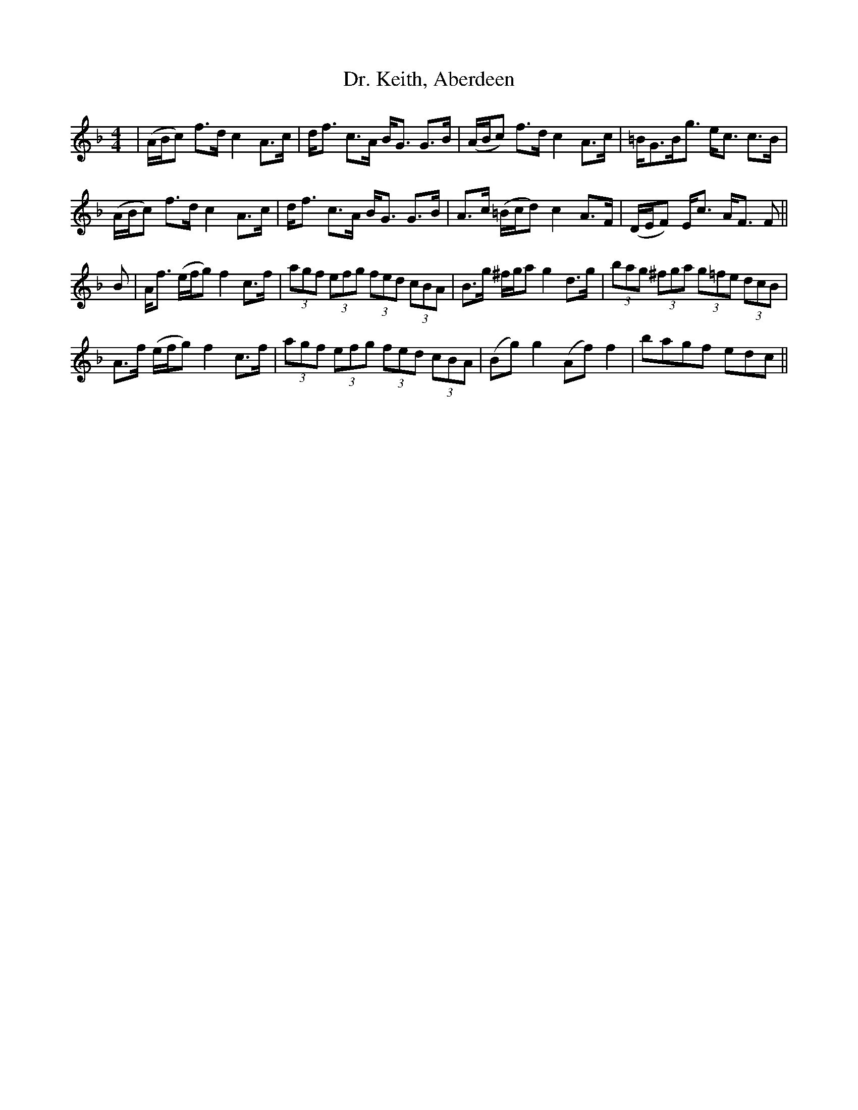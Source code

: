 X: 10758
T: Dr. Keith, Aberdeen
R: strathspey
M: 4/4
K: Fmajor
|(A/B/c) f>d c2 A>c|d<f c>A B<G G>B|(A/B/c) f>d c2 A>c|=B<GB<g e<c c>B|
(A/B/c) f>d c2 A>c|d<f c>A B<G G>B|A>c (=B/c/d) c2 A>F|(D/E/F) E<c A<F F||
B|A<f (e/f/g) f2 c>f|(3agf (3efg (3fed (3cBA|B>g ^f/g/a g2 d>g|(3bag (3 ^fga (3g=fe (3dcB|
A>f (e/f/g) f2 c>f|(3agf (3efg (3fed (3cBA|(Bg) g2 (Af) f2|bagf edc||

